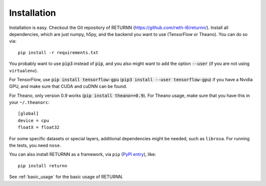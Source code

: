.. _installation:

============
Installation
============

Installation is easy.
Checkout the Git repository of RETURNN (https://github.com/rwth-i6/returnn/).
Install all dependencies, which are just numpy, h5py,
and the backend you want to use (TensorFlow or Theano).
You can do so via::

    pip install -r requirements.txt

You probably want to use :code:`pip3` instead of :code:`pip`,
and you also might want to add the option :code:`--user`
(if you are not using ``virtualenv``).

For TensorFlow, use :code:`pip install tensorflow-gpu`
(:code:`pip3 install --user tensorflow-gpu`)
if you have a Nvidia GPU,
and make sure that CUDA and cuDNN can be found.

For Theano, only version 0.9 works (:code:`pip install theano==0.9`).
For Theano usage, make sure that you have this in your ``~/.theanorc``::

    [global]
    device = cpu
    floatX = float32

For some specific datasets or special layers, additional dependencies might be needed,
such as ``librosa``.
For running the tests, you need ``nose``.

You can also install RETURNN as a framework, via ``pip`` (`PyPI entry <https://pypi.org/project/returnn/>`__),
like::

    pip install returnn

See :ref:`basic_usage` for the basic usage of RETURNN.
